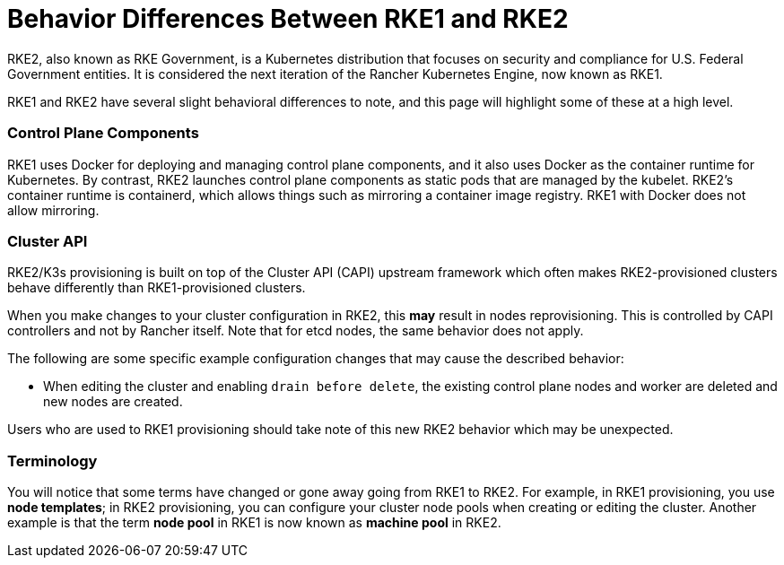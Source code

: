= Behavior Differences Between RKE1 and RKE2

+++<head>++++++<link rel="canonical" href="https://ranchermanager.docs.rancher.com/how-to-guides/new-user-guides/launch-kubernetes-with-rancher/rke1-vs-rke2-differences">++++++</link>++++++</head>+++

RKE2, also known as RKE Government, is a Kubernetes distribution that focuses on security and compliance for U.S. Federal Government entities. It is considered the next iteration of the Rancher Kubernetes Engine, now known as RKE1.

RKE1 and RKE2 have several slight behavioral differences to note, and this page will highlight some of these at a high level.

=== Control Plane Components

RKE1 uses Docker for deploying and managing control plane components, and it also uses Docker as the container runtime for Kubernetes. By contrast, RKE2 launches control plane components as static pods that are managed by the kubelet. RKE2's container runtime is containerd, which allows things such as mirroring a container image registry. RKE1 with Docker does not allow mirroring.

=== Cluster API

RKE2/K3s provisioning is built on top of the Cluster API (CAPI) upstream framework which often makes RKE2-provisioned clusters behave differently than RKE1-provisioned clusters.

When you make changes to your cluster configuration in RKE2, this *may* result in nodes reprovisioning. This is controlled by CAPI controllers and not by Rancher itself. Note that for etcd nodes, the same behavior does not apply.

The following are some specific example configuration changes that may cause the described behavior:

* When editing the cluster and enabling `drain before delete`, the existing control plane nodes and worker are deleted and new nodes are created.

Users who are used to RKE1 provisioning should take note of this new RKE2 behavior which may be unexpected.

=== Terminology

You will notice that some terms have changed or gone away going from RKE1 to RKE2. For example, in RKE1 provisioning, you use *node templates*; in RKE2 provisioning, you can configure your cluster node pools when creating or editing the cluster. Another example is that the term *node pool* in RKE1 is now known as *machine pool* in RKE2.
